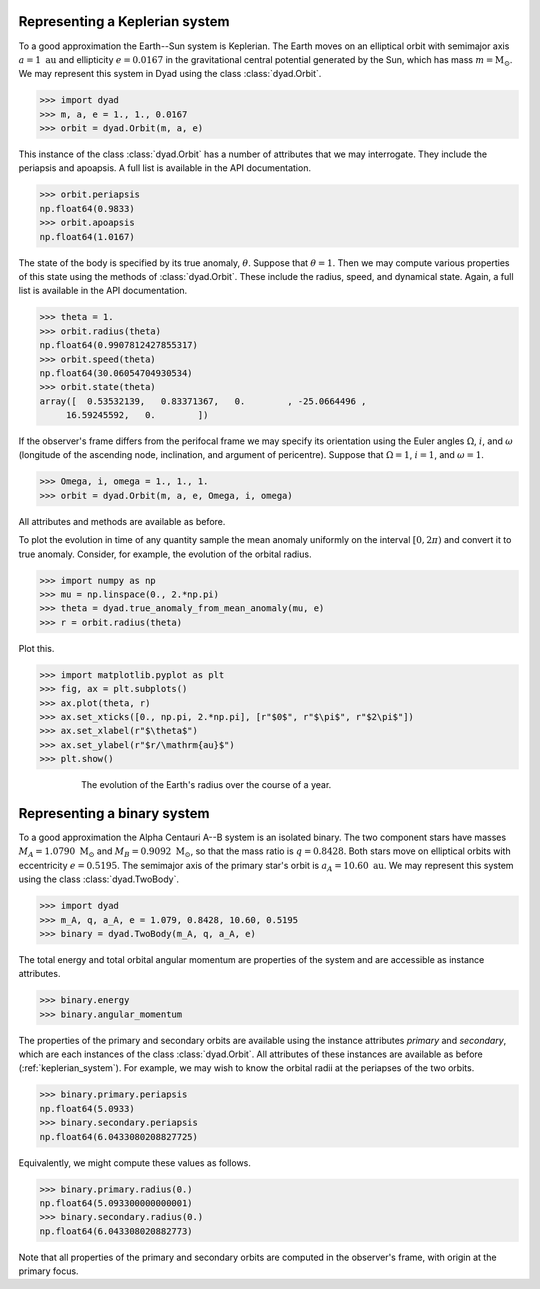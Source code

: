 .. _keplerian_system:

*******************************
Representing a Keplerian system
*******************************

To a good approximation the Earth--Sun system is Keplerian. The Earth moves on an elliptical orbit with semimajor axis :math:`a = 1~\text{au}` and ellipticity :math:`e = 0.0167` in the gravitational central potential generated by the Sun, which has mass :math:`m = \text{M}_{\odot}`. We may represent this system in Dyad using the class :class:`dyad.Orbit`.

.. sourcecode:: python

   >>> import dyad
   >>> m, a, e = 1., 1., 0.0167
   >>> orbit = dyad.Orbit(m, a, e)

This instance of the class :class:`dyad.Orbit` has a number of
attributes that we may interrogate. They include the periapsis and
apoapsis. A full list is available in the API documentation.

.. sourcecode:: python

   >>> orbit.periapsis
   np.float64(0.9833)
   >>> orbit.apoapsis
   np.float64(1.0167)

The state of the body is specified by its true anomaly,
:math:`\theta`. Suppose that :math:`\theta = 1`. Then we may compute
various properties of this state using the methods of
:class:`dyad.Orbit`. These include the radius, speed, and dynamical
state. Again, a full list is available in the API documentation.

.. sourcecode:: python

   >>> theta = 1.
   >>> orbit.radius(theta)
   np.float64(0.9907812427855317)
   >>> orbit.speed(theta)
   np.float64(30.06054704930534)
   >>> orbit.state(theta)
   array([  0.53532139,   0.83371367,   0.        , -25.0664496 ,
        16.59245592,   0.        ])

If the observer's frame differs from the perifocal frame we may
specify its orientation using the Euler angles :math:`\Omega`,
:math:`i`, and :math:`\omega` (longitude of the ascending node,
inclination, and argument of pericentre). Suppose that :math:`\Omega =
1`, :math:`i = 1`, and :math:`\omega = 1`.

.. sourcecode:: python

   >>> Omega, i, omega = 1., 1., 1.
   >>> orbit = dyad.Orbit(m, a, e, Omega, i, omega)

All attributes and methods are available as before.

To plot the evolution in time of any quantity sample the mean anomaly
uniformly on the interval :math:`[0, 2\pi)` and convert it to true
anomaly. Consider, for example, the evolution of the orbital radius.

.. sourcecode:: python

   >>> import numpy as np
   >>> mu = np.linspace(0., 2.*np.pi)
   >>> theta = dyad.true_anomaly_from_mean_anomaly(mu, e)
   >>> r = orbit.radius(theta)

Plot this.

.. sourcecode:: python

   >>> import matplotlib.pyplot as plt
   >>> fig, ax = plt.subplots()
   >>> ax.plot(theta, r)
   >>> ax.set_xticks([0., np.pi, 2.*np.pi], [r"$0$", r"$\pi$", r"$2\pi$"])
   >>> ax.set_xlabel(r"$\theta$")
   >>> ax.set_ylabel(r"$r/\mathrm{au}$")
   >>> plt.show()

.. _radius:
.. figure:: ../figures/evolution_of_radius.jpg
   :figwidth: 75%
   :align: center

   The evolution of the Earth's radius over the course of a year.
   
.. _binary_system:

****************************
Representing a binary system
****************************

To a good approximation the Alpha Centauri A--B system is an isolated
binary. The two component stars have masses :math:`M_{A} =
1.0790~\text{M}_{\odot}` and :math:`M_{B} = 0.9092~\text{M}_{\odot}`,
so that the mass ratio is :math:`q = 0.8428`. Both stars move on
elliptical orbits with eccentricity :math:`e = 0.5195`. The semimajor
axis of the primary star's orbit is :math:`a_{A} =
10.60~\text{au}`. We may represent this system using the class
:class:`dyad.TwoBody`.

.. sourcecode:: python

   >>> import dyad
   >>> m_A, q, a_A, e = 1.079, 0.8428, 10.60, 0.5195
   >>> binary = dyad.TwoBody(m_A, q, a_A, e)

The total energy and total orbital angular momentum are properties of the system and are accessible as instance attributes.

.. sourcecode:: python

   >>> binary.energy
   >>> binary.angular_momentum

The properties of the primary and secondary orbits are available using
the instance attributes `primary` and `secondary`, which are each
instances of the class :class:`dyad.Orbit`. All attributes of these
instances are available as before (:ref:`keplerian_system`). For
example, we may wish to know the orbital radii at the periapses of the
two orbits.
   
.. sourcecode:: python

   >>> binary.primary.periapsis
   np.float64(5.0933)
   >>> binary.secondary.periapsis
   np.float64(6.0433080208827725)

Equivalently, we might compute these values as follows.

.. sourcecode:: python

   >>> binary.primary.radius(0.)
   np.float64(5.093300000000001)
   >>> binary.secondary.radius(0.)
   np.float64(6.043308020882773)

Note that all properties of the primary and secondary orbits are
computed in the observer's frame, with origin at the primary focus.
